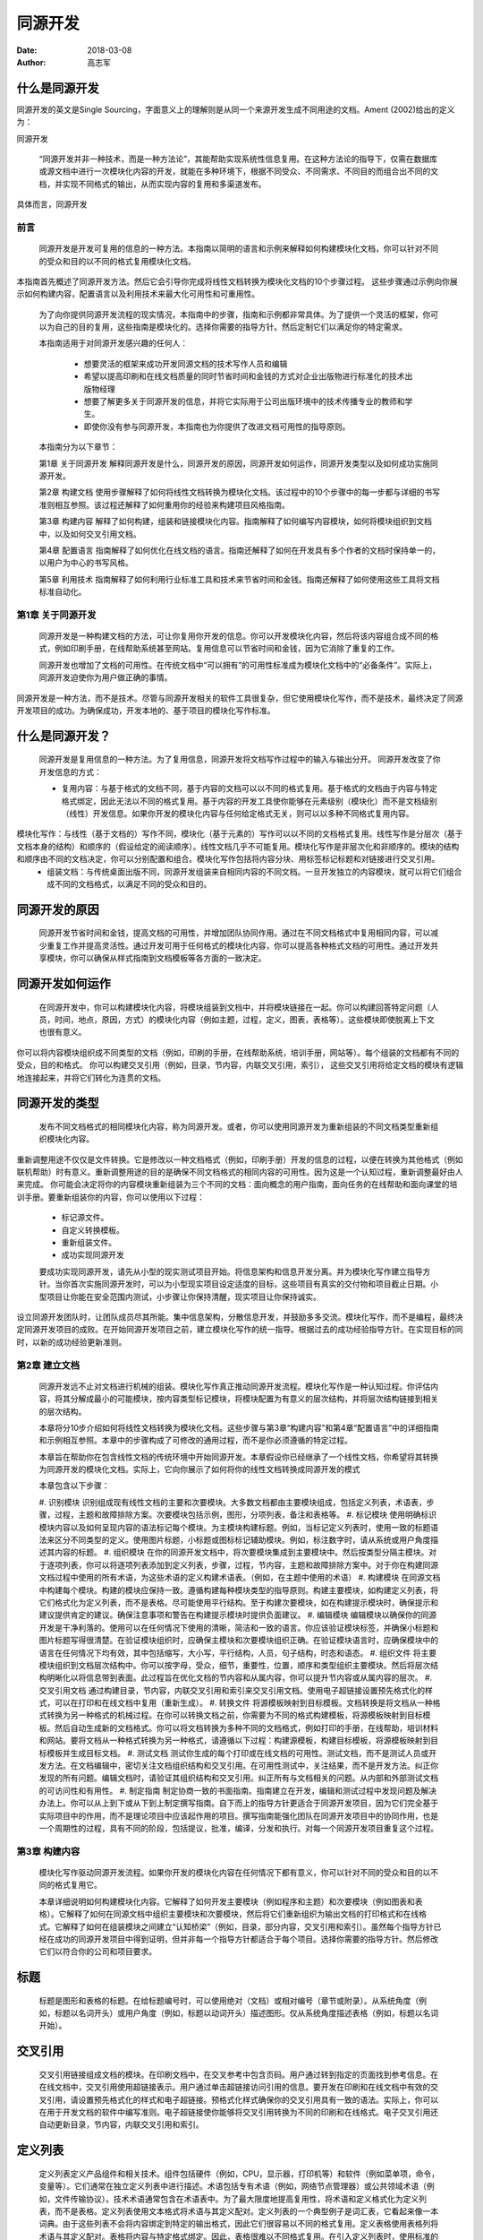 ======================
同源开发
======================

:date: 2018-03-08
:author: 高志军 


什么是同源开发
--------------------
同源开发的英文是Single Sourcing，字面意义上的理解则是从同一个来源开发生成不同用途的文档。Ament (2002)给出的定义为：

同源开发

    “同源开发并非一种技术，而是一种方法论”，其能帮助实现系统性信息复用。在这种方法论的指导下，仅需在数据库或源文档中进行一次模块化内容的开发，就能在多种环境下，根据不同受众、不同需求、不同目的而组合出不同的文档，并实现不同格式的输出，从而实现内容的复用和多渠道发布。

具体而言，同源开发


前言
=====
    同源开发是开发可复用的信息的一种方法。本指南以简明的语言和示例来解释如何构建模块化文档，你可以针对不同的受众和目的以不同的格式复用模块化文档。
本指南首先概述了同源开发方法。然后它会引导你完成将线性文档转换为模块化文档的10个步骤过程。 这些步骤通过示例向你展示如何构建内容，配置语言以及利用技术来最大化可用性和可重用性。

    为了向你提供同源开发流程的现实情况，本指南中的步骤，指南和示例都非常具体。为了提供一个灵活的框架，你可以为自己的目的复用，这些指南是模块化的。选择你需要的指导方针。然后定制它们以满足你的特定需求。

    本指南适用于对同源开发感兴趣的任何人：

      * 想要灵活的框架来成功开发同源文档的技术写作人员和编辑
      * 希望以提高印刷和在线文档质量的同时节省时间和金钱的方式对企业出版物进行标准化的技术出版物经理
      * 想要了解更多关于同源开发的信息，并将它实际用于公司出版环境中的技术传播专业的教师和学生。
      * 即使你没有参与同源开发，本指南也为你提供了改进文档可用性的指导原则。
    
    本指南分为以下章节：

    第1章 关于同源开发
    解释同源开发是什么，同源开发的原因，同源开发如何运作，同源开发类型以及如何成功实施同源开发。

    第2章 构建文档
    使用步骤解释了如何将线性文档转换为模块化文档。该过程中的10个步骤中的每一步都与详细的书写准则相互参照。该过程还解释了如何重用你的经验来构建项目风格指南。

    第3章 构建内容
    解释了如何构建，组装和链接模块化内容。指南解释了如何编写内容模块，如何将模块组织到文档中，以及如何交叉引用文档。

    第4章 配置语言
    指南解释了如何优化在线文档的语言。指南还解释了如何在开发具有多个作者的文档时保持单一的，以用户为中心的书写风格。
    
    第5章 利用技术
    指南解释了如何利用行业标准工具和技术来节省时间和金钱。指南还解释了如何使用这些工具将文档标准自动化。





第1章 关于同源开发
==================
    同源开发是一种构建文档的方法，可让你复用你开发的信息。你可以开发模块化内容，然后将该内容组合成不同的格式，例如印刷手册，在线帮助系统甚至网站。复用信息可以节省时间和金钱，因为它消除了重复的工作。

    同源开发也增加了文档的可用性。在传统文档中“可以拥有”的可用性标准成为模块化文档中的“必备条件”。实际上，同源开发迫使你为用户做正确的事情。
同源开发是一种方法，而不是技术。尽管与同源开发相关的软件工具很复杂，但它使用模块化写作，而不是技术，最终决定了同源开发项目的成功。为确保成功，开发本地的、基于项目的模块化写作标准。

什么是同源开发？
-----------------
    同源开发是复用信息的一种方法。为了复用信息，同源开发将文档写作过程中的输入与输出分开。
    同源开发改变了你开发信息的方式：
    
    * 复用内容：与基于格式的文档不同，基于内容的文档可以以不同的格式复用。基于格式的文档由于内容与特定格式绑定，因此无法以不同的格式复用。基于内容的开发工具使你能够在元素级别（模块化）而不是文档级别（线性）开发信息。如果你开发的模块化内容与任何给定格式无关，则可以以多种不同格式复用内容。
模块化写作：与线性（基于文档的）写作不同，模块化（基于元素的）写作可以以不同的文档格式复用。线性写作是分层次（基于文档本身的结构）和顺序的（假设给定的阅读顺序）。线性文档几乎不可能复用。模块化写作是非层次化和非顺序的。模块的结构和顺序由不同的文档决定，你可以分别配置和组合。模块化写作包括将内容分块、用标签标记标题和对链接进行交叉引用。
    * 组装文档：与传统桌面出版不同，同源开发组装来自相同内容的不同文档。一旦开发独立的内容模块，就可以将它们组合成不同的文档格式，以满足不同的受众和目的。

同源开发的原因
-----------------
    同源开发节省时间和金钱，提高文档的可用性，并增加团队协同作用。通过在不同文档格式中复用相同内容，可以减少重复工作并提高灵活性。通过开发可用于任何格式的模块化内容，你可以提高各种格式文档的可用性。通过开发共享模块，你可以确保从样式指南到文档模板等各方面的一致决定。

同源开发如何运作
-----------------
    在同源开发中，你可以构建模块化内容，将模块组装到文档中，并将模块链接在一起。你可以构建回答特定问题（人员，时间，地点，原因，方式）的模块化内容（例如主题，过程，定义，图表，表格等）。这些模块即使脱离上下文也很有意义。
你可以将内容模块组织成不同类型的文档（例如，印刷的手册，在线帮助系统，培训手册，网站等）。每个组装的文档都有不同的受众，目的和格式。
你可以构建交叉引用（例如，目录，节内容，内联交叉引用，索引）， 这些交叉引用将给定文档的模块有逻辑地连接起来，并将它们转化为连贯的文档。

同源开发的类型
-----------------
    发布不同文档格式的相同模块化内容，称为同源开发。或者，你可以使用同源开发为重新组装的不同文档类型重新组织模块化内容。
重新调整用途不仅仅是文件转换。它是修改以一种文档格式（例如，印刷手册）开发的信息的过程，以便在转换为其他格式（例如联机帮助）时有意义。重新调整用途的目的是确保不同文档格式的相同内容的可用性。因为这是一个认知过程，重新调整最好由人来完成。
你可能会决定将你的内容模块重新组装为三个不同的文档：面向概念的用户指南，面向任务的在线帮助和面向课堂的培训手册。要重新组装你的内容，你可以使用以下过程：
    * 标记源文件。
    * 自定义转换模板。
    * 重新组装文件。
    * 成功实现同源开发

    要成功实现同源开发，请先从小型的现实测试项目开始。将信息架构和信息开发分离。并为模块化写作建立指导方针。当你首次实施同源开发时，可以为小型现实项目设定适度的目标，这些项目有真实的交付物和项目截止日期。小型项目让你能在安全范围内测试，小步骤让你保持清醒，现实项目让你保持诚实。
设立同源开发团队时，让团队成员尽其所能。集中信息架构，分散信息开发，并鼓励多多交流。模块化写作，而不是编程，最终决定同源开发项目的成败。在开始同源开发项目之前，建立模块化写作的统一指导。根据过去的成功经验指导方针。在实现目标的同时，以新的成功经验更新准则。

第2章 建立文档
==============
    同源开发远不止对文档进行机械的组装。模块化写作真正推动同源开发流程。模块化写作是一种认知过程。你评估内容，将其分解成最小的可能模块，按内容类型标记模块，将模块配置为有意义的层次结构，并将层次结构链接到相关的层次结构。

    本章将分10步介绍如何将线性文档转换为模块化文档。这些步骤与第3章“构建内容”和第4章“配置语言”中的详细指南和示例相互参照。本章中的步骤构成了可修改的通用过程，而不是你必须遵循的特定过程。
    
    本章旨在帮助你在包含线性文档的传统环境中开始同源开发。本章假设你已经继承了一个线性文档，你希望将其转换为同源开发的模块化文档。实际上，它向你展示了如何将你的线性文档转换成同源开发的模式
    
    本章包含以下步骤：

    #. 识别模块
    识别组成现有线性文档的主要和次要模块。大多数文档都由主要模块组成，包括定义列表，术语表，步骤，过程，主题和故障排除方案。次要模块包括示例，图形，分项列表，备注和表格等。
    #. 标记模块
    使用明确标识模块内容以及如何呈现内容的语法标记每个模块。为主模块构建标题。例如，当标记定义列表时，使用一致的标题语法来区分不同类型的定义。使用图片标题，小标题或图标标记辅助模块。例如，标注数字时，请从系统或用户角度描述其内容的标题。
    #. 组织模块
    在你的同源开发文档中，将次要模块集成到主要模块中。然后按类型分隔主模块。对于逐项列表，你可以将逐项列表添加到定义列表，步骤，过程，节内容，主题和故障排除方案中。对于你在构建同源文档过程中使用的所有术语，为这些术语的定义构建术语表。（例如，在主题中使用的术语）
    #. 构建模块
    在同源文档中构建每个模块。构建的模块应保持一致。遵循构建每种模块类型的指导原则。构建主要模块，如构建定义列表，将它们格式化为定义列表，而不是表格。尽可能使用平行结构。至于构建次要模块，如在构建提示模块时，确保提示和建议提供肯定的建议。确保注意事项和警告在构建提示模块时提供负面建议。
    #. 编辑模块
    编辑模块以确保你的同源开发是干净利落的。使用可以在任何情况下使用的清晰，简洁和一致的语言。你应该验证模块标签，并确保小标题和图片标题写得很清楚。在验证模块组织时，应确保主模块和次要模块组织正确。在验证模块语言时，应确保模块中的语言在任何情况下均有效，其中包括缩写，大小写，平行结构，人员，句子结构，时态和语态。
    #. 组织文件
    将主要模块组织到文档层次结构中。你可以按字母，受众，细节，重要性，位置，顺序和类型组织主要模块。然后将层次结构明晰化以将信息带到表面。此过程旨在优化文档的节内容和从属内容，你可以提升节内容或从属内容的层次。
    #. 交叉引用文档
    通过构建目录，节内容，内联交叉引用和索引来交叉引用文档。使用电子超链接设置预先格式化的样式，可以在打印和在线文档中复用（重新生成）。
    #. 转换文件
    将源模板映射到目标模板。文档转换是将文档从一种格式转换为另一种格式的机械过程。在你可以转换文档之前，你需要为不同的格式构建模板，将源模板映射到目标模板。然后自动生成新的文档格式。你可以将文档转换为多种不同的文档格式，例如打印的手册，在线帮助，培训材料和网站。要将文档从一种格式转换为另一种格式，请遵循以下过程：构建源模板，构建目标模板，将源模板映射到目标模板并生成目标文档。
    #. 测试文档
    测试你生成的每个打印或在线文档的可用性。测试文档，而不是测试人员或开发方法。在文档编辑中，密切关注文档组织结构和交叉引用。在可用性测试中，关注结果，而不是开发方法。纠正你发现的所有问题。编辑文档时，请验证其组织结构和交叉引用。纠正所有与文档相关的问题。从内部和外部测试文档的可访问性和有用性。
    #. 制定指南
    制定协商一致的书面指南。指南建立在开发，编辑和测试过程中发现问题及解决办法上。你可以从上到下或从下到上制定撰写指南。自下而上的指导方针更适合于同源开发项目，因为它们完全基于实际项目中的作用，而不是理论项目中应该起作用的项目。撰写指南能强化团队在同源开发项目中的协同作用，也是一个周期性的过程，具有不同的阶段，包括提议，批准，编译，分发和执行。对每一个同源开发项目重复这个过程。


第3章 构建内容
=============
    模块化写作驱动同源开发流程。如果你开发的模块化内容在任何情况下都有意义，你可以针对不同的受众和目的以不同的格式复用它。

    本章详细说明如何构建模块化内容。它解释了如何开发主要模块（例如程序和主题）和次要模块（例如图表和表格）。它解释了如何在同源文档中组织主要模块和次要模块，然后将它们重新组织为输出文档的打印格式和在线格式。它解释了如何在组装模块之间建立“认知桥梁”（例如，目录，部分内容，交叉引用和索引）。虽然每个指导方针已经在成功的同源开发项目中得到证明，但并非每一个指导方针都适合于每个项目。选择你需要的指导方针。然后修改它们以符合你的公司和项目要求。

标题
-----------------
    标题是图形和表格的标题。在给标题编号时，可以使用绝对（文档）或相对编号（章节或附录）。从系统角度（例如，标题以名词开头）或用户角度（例如，标题以动词开头）描述图形。仅从系统角度描述表格（例如，标题以名词开始）。

交叉引用
-----------------
    交叉引用链接组成文档的模块。在印刷文档中，在交叉参考中包含页码。用户通过转到指定的页面找到参考信息。在在线文档中，交叉引用使用超链接表示。用户通过单击超链接访问引用的信息。要开发在印刷和在线文档中有效的交叉引用，请设置预先格式化的样式和电子超链接。预格式化样式确保你的交叉引用具有一致的语法。实际上，你可以在用于开发文档的软件中编写准则。电子超链接使你能够将交叉引用转换为不同的印刷和在线格式。电子交叉引用还自动更新目录，节内容，内联交叉引用和索引。

定义列表
-----------------
    定义列表定义产品组件和相关技术。组件包括硬件（例如，CPU，显示器，打印机等）和软件（例如菜单项，命令，变量等）。它们通常在独立定义列表中进行描述。术语包括专有术语（例如，网络节点管理器）或公共领域术语（例如，文件传输协议）。技术术语通常包含在术语表中。为了最大限度地提高复用性，将术语和定义格式化为定义列表，而不是表格。定义列表使用文本格式将术语与其定义配对。定义列表的一个典型例子是词汇表，它看起来像一本词典。由于这些列表不会将内容绑定到特定的输出格式，因此它们很容易以不同的格式复用。定义表格使用表格列将术语与其定义配对。表格将内容与特定格式绑定。因此，表格很难以不同格式复用。在引入定义列表时，使用标准的措词。定义列表中的术语应与文档中的呈现形式完全一致。如果组件包含子组件（例如，如果菜单项包含子项），则将子组件“嵌套”在其“父”组件下。为便于参考，请按字母顺序排列词条，除非有令人信服的理由不要改变顺序（例如，逻辑上我们习惯将“是”放在“否”之前）。在定义中使用平行结构。用名词或动词而不是冠词开始列表定义。使用同义词定义该术语，并在整个定义中使用同义词。如果定义包含序列项目，请将项目转换为分项列表。

例子
-----------------
    例子是说明文字的单词和短语。与简单的例子不同，复杂的例子太大而不能出现在句子中。用圆括号分隔简单的例子。圆括号在规则和这些规则的举例之间提供了清晰的视觉区分。如果这些例子是完整句子，则将它们格式化为单独的句子。用分段符分隔复杂的例子。不要嵌套示例。也就是说，不要在示例中包含示例。虽然合乎逻辑，但这样的嵌套对用户来说很难遵循。你可以将示例集成到主要模块（例如，定义列表，过程，过程，主题和故障排除方案）和次要模块（例如分项列表和备注）中。

图形
-----------------
    图形是图像或图表。图像是可以在文档中引用的逼真图形（例如，软件程序的屏幕截图）。图表是可以用线条，箭头，圆形，正方形等绘制的抽象图形（例如条形图，饼图，流程图等）。组合图像和图表的一种常见方式是用文本和箭头注释屏幕截图。在介绍数字时，请使用标准措辞和电子交叉引用。在打印版中使用图像编号作引用，在联机版中使用图像标题作引用。从同源开发构建打印和联机文档时，优化打印图像，然后将其转换为在线格式。对于打印查看，以可接受的打印分辨率以TIFF（标记图像文件格式）格式保存图像。如果可能，请将图像保存为全彩色，以便将其转换为任何联机格式。在线观看时，请以网页浏览器分辨率以GIF（图形交换格式）或JPEG（联合图像专家组）格式保存图像。 GIF格式最适合包含文本的图像（例如截图）。 JPEG格式最适合不包含文字的图像（例如照片）。为了最大限度地提高复用性，请引用图像而不是将它们复制到文档中。然后你可以使用文档转换程序将图像自动转换为其他格式。

首页内容
-----------------
    首页内容是正文内容开始之前出现在书本前面的材料。虽然首页内容的撰写起源于平面媒体，但它与在线媒体有着相似之处。你可以以在线格式从打印格式重新组装首页内容，反之亦然。
无论格式如何，首页内容都与特定的输出文档相关联，而不与同源输入模块相关。要在印刷版和在线文档中重新调整首页内容，请考虑在两种媒介中使用相同模块的方法。重新组装首页内容可以使用条件文本标记某个文档类型的某些部分，而使用其他部分标记其他类型的文档。

词汇表
-----------------
    词汇表解释文档中的技术术语，其中包括专有术语（主要）和公有领域术语（次要）。就术语而言，使用缩写而不是全拼写。在他们的定义开始处说明缩写。用名词或动词而不是冠词开始定义。不要使用术语来定义自己。用同义词定义该术语，并在整个定义中使用同义词。开发主术语表以增加一致性并消除冗余。主术语表（外部使用和内部使用）使用户能够找到许多不同文档中的技术术语的定义。它们还使你能够消除术语和定义中的冗余和不一致。编译主词汇表是一个循环过程，包括组织，编辑和更新。

标题
-----------------
    标题是文档部分的标题。在标题中，尽可能直接回答具体问题。使用表明模块类型和内容的标题语法。例如，在标记词汇表分区时，对符号字符使用“符号”，对数字字符使用“数字”。在字母标签中，不要使用多个字符。忽略缺少的字母字符。确保标题在脱离语境时可以理解。

索引
-----------------
    索引是按字母顺序排列的交叉引用列表，可帮助用户快速找到信息。无论你是为打印文档，在线文档还是两者设置索引格式，建立索引条目最好不要超过三个级别。超过三个等级的索引条目难以在打印文档中使用，并且几乎不可能在联机文档中使用。尽可能嵌套索引条目。如果两个或更多索引条目以相同的第一个词或短语开头，请将条目嵌套在该常用词或短语下。将打印或在线格式的索引条目格式化。如果是为打印版，包括开始和结束范围。对于联机版，仅包含启开始范围。使用文档转换程序将打印格式转换为在线格式，反之亦然。为了帮助用户在文档集中查找信息，构建主索引。主索引是由相关文档共享的索引。主索引使用户能够跨文档集找到答案。主索引还使你能够消除文档集中的冗余和不一致。

分项列表
-----------------
    分项列表垂直显示序列项目以便于扫描。你可以构建简单的逐项列表（不包含子列表或注释）或复杂的逐项列表（包括子列表，注释或两者）。该列表可以包括标题，注释和其他列表。对分项列表中的所有项目使用平行结构。例如，用动词或名词开始所有项目。同样，如果一个列表项目形成完整的句子，则为列表中的所有项目添加句点。格式化列表项时，建立列表样式。强调主要项目。用连续词或短语将长句转换为列表。

备注
-----------------
    备注是补充其他模块的小文本块。这些文本块包含肯定或否定的建议。对于肯定的建议，请使用提示或建议。对于否定建议，请使用注意或警告。这样的建议出现在给定的模块中，并对该模块发表评论。该建议通常突出显示一个框或一个图标来吸引注意力。
大多数产品文档包含四种不同类型的备注。请使用适用于特殊情况的澄清说明或符合重要要点的说明。使用肯定建议的提示可帮助用户应用模块中描述的信息以满足其特定需求。对于特定操作可能导致数据丢失，数据损坏，安全问题或性能问题时使用注意。针对特定操作可能导致用户身体伤害或者可能导致硬件损坏时使用警告。

组织结构
-----------------
    文档组织驱动文档组装。将内容模块组织到针对特定受众，目的和格式的文档中。在同源输入文档中组织模块化内容时，将次要模块集成到主模块中。然后按类型分隔主模块。在组织（组装）输出文档时，使用逻辑层次结构来定位特定的受众和目的。你可以按字母顺序，受众类型，详细程度，重要程度，物理位置，连续顺序或模块类型来组织文档部分和子部分。你也可以将这些组织策略结合起来。例如，你可以对过程（类型）进行分组，按照逻辑顺序（时间）对其进行排序，将子过程与其父级过程（详细信息）分组，并首先引入安装和卸载过程（重要性）。然后展平层次结构以将信息提取到输出文档的表面。这包括将章节或附录提升到节内容或将子节内容提升到节内容。

步骤
-----------------
    步骤是解释如何执行操作的分步说明。有四种类型的步骤：单步步骤，多步步骤，超步骤和子步骤。无论类型如何，请以标准措辞介绍所有步骤。从步骤的目标开始介绍。以指出分步步骤而结束。使用冒号标注步骤介绍（:) 。使用分步步骤强调用户操作和选项。要强调单步步骤，请使用分项列表。为了强调步骤中的子步骤，使用子列表显示每个子步骤。在有大量文本的长步骤之间，以粗体或斜体类型突出步骤。在子步骤中，提供分项列表便于可选操作。以清晰的视觉和文字指示开始可选步骤（例如“可选：”），表明这些步骤不是强制性的。

流程
-----------------
    流程回答了一个问题：“如何？”因为答案是顺序的，所以它们通常被格式化为有序列表。像主题一样，过程是描述性的，而不是必要的。他们解释某人或某事做了什么（陈述），而不是用户应该做什么（祈使）。在撰写叙述性流程时，使用主动语态和现在时。只要有可能，就将流程组织成连续的小步骤。在步骤中，强调步骤和选项。将流程步骤和这些步骤的详细信息分开。根据需要包含分项列表或子步骤。

章节内容
-----------------
    章节内容是介绍小节的列表。这些列表是为了列出文档的目录。目录汇总了文件结构。章节内容总结章节结构。章节内容在在线文档中尤为重要，在这些文档中，通过将文档章节超链接到其子章节来补充主要导航系统。尽管节内容可以以多种不同格式显示，但最常见的格式是分项列表。对于包含小节的章节，使用逐项列表而不是句子。对于长而大的章节（例如章节或附录），添加注释来描述每个子章节包含的内容。要复用印刷和在线文档的章节内容，请使用电子交叉引用。

表格
-----------------
    表格是在较小的可视空间中比较相关信息的列和行的集合。通过比文字或图形更简洁地呈现信息，表格可以进行一目了然的比较。在可以使用列表的地方避免使用表格。也就是说，不要将定义列表，分项列表，过程或过程格式化为表格。在引入表格时，使用标准的措辞和电子交叉引用。在打印文档中，使用表格编号而不是标题进行交叉引用。如果表格出现在与交叉引用不同的页面上，请在交叉引用中包含页码。在线文件中，表格标题通常没有编号，则交叉引用表格标题。为了消除多余的表格单元，组合冗余的行和列。通过组合冗余行，你可以在表格中构建可视化层次结构。你可以将表格整合到主题中。通常，不要将表格添加到其他类型的主模块（例如，过程）。

目录
-----------------
    目录列出了组成文件的模块。列出所有序言和介绍，而不是内容。清楚地列出章节和附录部分（仅限部分）或完整性（章节和小节）。列出术语表和索引等。通过组合冗余列，你可以在目录内建立“子表”。在目录中，你可以为用户提供文档的摘要或详细视图。每种方法都有其优点和缺点。选择与你的文档的受众，目的和格式相匹配的详细程度。

主题
-----------------
    主题是描述是谁，做了什么，什么时候，在哪里或为什么的文本。要回答这些问题，你可以使用参数，描述，说明或叙述。在大多数产品文档中，大部分主题都是描述。为了让你的答案清晰明了，请按重要程度和细节排列句子和段落。直接与用户交谈，以主动语态，第二人称和现在时态写出主题。

故障排除方案
-----------------
    故障排除方案是主题和步骤的混合体。通过总结一个问题（主题）及其解决方案（步骤）介绍方案。然后分别详细解释问题和解决方案。在描述问题时，重点关注问题，而不是问题的原因。将解决方案格式化为步骤。将步骤格式化为有序列表。将选项格式化为分项列表。将密切相关的问题和解决方案组合到一起。在方案中分离每个不同的子问题和子解决方案。使用一致的子标题语法将子问题映射到子解决方案（例如，“问题X”和“解决方案X”）。



第4章 配置语言
=============
    你可以“配置”语言来增加文档的可用性。如果你的语言“默认”是以用户为中心的，那么你的写作会产生易于使用的文档。例如，如果你使用主动语态，第二人称和现在时态写作，则你的口吻是直接与用户交谈。同样，如果你在标题，标题，列表项目等中使用平行结构，则可以让用户更轻松地扫读文档以获取所需信息。最后，如果你写简洁的句子，你可以为用户提供他们可以理解的信息块，而不用多加思考。
    
    你还可以配置语言以提高文档的复用性。如果你遵循默认书写风格构建共享模块，则可以将模块无缝集成到许多不同的文档中。尽管缩写，大小写和标点符号不一致对文件的可用性来说并不致命，但它是非专业的体现。你可以使用默认的语言配置向用户显示文档，这些文档看起来似乎仅由一位作者撰写的。
    
    为了补充内部风格指南，本章介绍了可帮助提高同源开发文档的可用性和复用性的语言指南。并非每个指南都适合每个项目。选择你需要的指导方针。然后修改它们以符合你的公司和项目要求。

缩略语
-----------------
    缩略语是缩写形式的单词和短语。为了使用户能够在任何地方识别缩写，首次在模块中提及它们时将其拼出。使用通用缩写和商标缩写。避免不常用的缩写。用户通常更加熟悉通用缩写（例如，“HTML”）而不是缩略语代表的词（例如“HyperText Markup Language”）。为了使通用的缩写更易被理解，在主要模块中第一次提到缩写时将缩写展开。商标缩写（例如“IBM”）是法定缩写产品或公司的名称（例如“International Business Machines, Inc.”）。使用商标缩写而不是缩写词。不常用的缩写（例如“UMB”）对于用户来说通常比他们缩写的单词更不熟悉（例如，“upper memory block”）。出于这个原因，你应该在你使用它们的地方拼写出罕见的缩写。

大写
-----------------
    英文字符应遵循一致大写格式并应用于文档标题，图片标题，命令，定义列表，文件名，术语表和分项列表中。有四种方法可以将单词大写。大写通常用于文字字符串，例如计算机命令和文件名（例如“AUTOEXEC.BAT”）。小写字母通常用于词汇表术语（例如，“database”）。初始（标题）大小写通常用于产品元素，例如计算机程序名称和菜单项（例如“Print Preview”）。缩写（句子）大小写通常用于图片标题，小标题和列表（例如，“About this guide”）。

平行结构
-----------------
    对具有相同功能的元素使用相同的语法结构。通过使用相同的结构，你可以表达类似元素之间的相同的观念。在图片标题，术语表，小标题，索引，介绍，列表，步骤，句子和表格中使用平行结构。

人称
-----------------
    人称是人称代词的形式，代词可以代表说话人（第一人称），说话对象（第二人称）还是说出的人或事物（第三人称）。以第二人称单数来称呼你的主要受众（例如系统管理员）。以第三人称复数（例如，系统操作员）处理你的次要听众。？？

标点
-----------------
    使用标点符号可以使你的写作不仅在语法上是正确的，而且在任何情况下都易于理解。使用逗号，连字符，圆括号和句点将文本分解为容易在线理解的小块。避免冒号和分号。冒号（:）增加句子长度，并降低文本可用性，尤其是在线文本。要缩短句子，请使用句号而不是冒号。逗号将句子分解成容易理解的块。为了缩短句子，使用尽可能多的逗号，如果语法上允许的话。括号在报表和这些报表的例子之间提供了清晰的视觉区分。在句子中，使用括号而不是逗号分隔简单的例子。分号（;）增加句子长度，并降低可用性，尤其是在线文本。要缩短句子，请使用句点而不是分号。

句子结构
-----------------
    为在线文档准备模块，应缩短和简化句子。为了简化句子，请使用主动语态和现在时态。将长句分成短句以增加可用性。将长序列短语分成单独的句子。如有必要，可以用“和”，“或”，或“然后”开始其中一些句子。对于连续词组，使用平行结构。如果一个句子包含许多序列项目，则将这些项目转换为分项列表。

时态
-----------------
    用户实时查看文档。“现在”是用户目前所在的任何地方。要建立以用户为中心的模块，尽可能使用现在时。仅在涉及当前短语或句子之前或之后发生的事情时，使用过去式或将来式。

语态
-----------------
    要清楚直接地向用户说话，用主动语态而不是被动语态来撰写句子和短语。


第5章 利用技术
===============
    你可以利用技术来自动化同源开发流程的许多部分。例如，你可以使用条件文本来控制同源文档中的哪些内容模块以什么样的输出文档的格式，语言和版本显示。同样，你可以对你希望更改的文本使用变量（例如，产品名称或版本）。
    
    本章为你提供了用于构建同源文档的创作工具，转换工具和内容管理系统（CMS）的概述。它还为使用这些工具的重要功能（例如条件文本，搜索引擎和可变文本）提供了指导。最后，本章将向你展示如何在为多语言用户构建复杂文档时利用这些功能来节省时间和金钱。
    
    虽然每个指导方针已经在成功的同源开发项目中得到证明，但并非每一个指导方针都适合于每个项目。选择你需要的指导方针。然后修改它们以适合你的项目。

条件文本
-----------------
    条件文本是许多创作和转换工具中的一项功能。此功能可让你有条件的显示标记元素，然后打开或关闭这些元素。例如，你可以仅仅为获取联机帮助标记文档的某些部分，然后在打印文档之前将其关闭。对特定文档类型，格式，语言和版本使用条件文本。如果导致重复工作，请避免使用条件文本。例如，不要使用条件文本解决具有两种不同格式的两个文档索引之间的冲突。你可以格式化条件文本，以便在创作工具中轻松查看。根据你的创作工具，你可以使用颜色或字符样式来标识不同的条件文本标签。无论你如何格式化条件文本，确保标记不干扰输出格式。例如，如果你将蓝色用于印刷手册中使用的条件文本，则手册可能无法正确打印。你可以将条件文本标签用于各种用途。如果你在同源文档中发现自己使用了10个或更多条件文本标签，请考虑使用内容管理系统（CMS）。

惯例
-----------------
    惯例是你在给定文档中遵循的印刷规则。要构建可在任何地方实现的文档惯例，请勿硬编码字符格式。使用基于内容的创作工具，使用元素标签设置约定。然后，你可以使用转换工具将约定转换为其他文档格式。使用基于格式的创作工具，设置带有字符样式的约定。例如，如果你使用的是Adobe FrameMaker，则可以为系统消息定义一个等宽字体样式。同样，你可以为用户输入定义粗体等宽字体样式。

开发工具
-----------------
    同源开发工具是文档驱动或数据库驱动的。最好的开发工具基于SGML或XML，两者都将格式与内容分开。尽管市场上有许多不同的同源开发工具，但大部分都属于以下三类之一：编写工具用于开发文档。通常，它们是桌面出版应用，你可以使用它们开发同源的多媒介文档（例如，Adobe FrameMaker）。评估创作工具时，请查找它是否有符合产业标准的功能，包括条件文本，交叉引用，大型文档，页面布局，文字处理等。转换工具将文档从一种格式自动转换为另一种格式，他们将打印文档转换为在线格式（例如，Quadralay WebWorks Publisher）。许多是用于和桌面出版应用共同工作。评估转换工具时，请查找是否有符合行业标准的功能，如自动转换，条件文本，交叉引用，大型文档，多种文档格式和页面布局。内容管理系统（CMS）用于管理大量的同源开发内容。通常，它们是数据库驱动的工具，它按元素对信息进行编目，而不仅仅是文档（例如，Arbortext Epic Editor和Documentum）。在评估内容管理系统时，请查看行业标准功能，包括分类，搜索，安全，版本控制和工作流程。

文件名
-----------------
    直观的文件名在大型同源开发项目中非常重要。输入文件名（手动）应指示模块内容和类型。只要有可能，请在文件名中使用文档标题（例如章节标题）。输出文件名（自动）应指示模块内容和类型。

本地化
-----------------
    本地化涉及文件翻译和对当地市场的定制。对自定义元素使用条件文本。将文档从一种语言翻译成另一种语言。例如，你可以用英文撰写文件，然后聘请外部机构将文件翻译成日文。在三种翻译方法中，机器翻译（自动）和翻译记忆（半自动）最适合同源开发。与同源开发一样，这些翻译方法消除了重复的工作。定制文档内容以匹配所记录产品的本地版本。例如，产品的英文和日文软件包可能有不同的文件名。尽管文档本地化对用户有益，但它也增加了信息开发任务的复杂性。幸运的是，在本地化文档时，同源开发可为你节省大量时间和金钱。实际上，进行本地化的成本本身就是使用同源开发的理由。

搜索引擎
-----------------
    搜索引擎使用户能够按标题，页眉信息，文本和索引搜索文档。为了最大限度地提高搜索引擎的效率，整合搜索和索引功能。

变量
-----------------
    变量是动态文本的定义。大部分授权收费都有系统和用户变量。你可以将这两种变量组合起来构建非常复杂的变量。例如，你可以设置一个运行页眉信息的变量，以自动重复章节标题，而标题又包含变量中定义的产品名称。当你希望改变文字时创建变量。大多数用于构建同源文档的创作和转换工具使你能够创建变量，如果你预期要改变文本的话。为每个变量创建一个名称和一个定义。然后在文档中插入变量而不是文本。确保变量名对于任何作者都易于找到、易于理解。当你更改变量定义时，文档中所有出现的变量都会使用新定义进行更新。





参考资料
-----------------



Information Mapping
------------------------

http://www.informationmapping.com/fspro2013-tutorial/infotypes/infotype2.html#tab2




